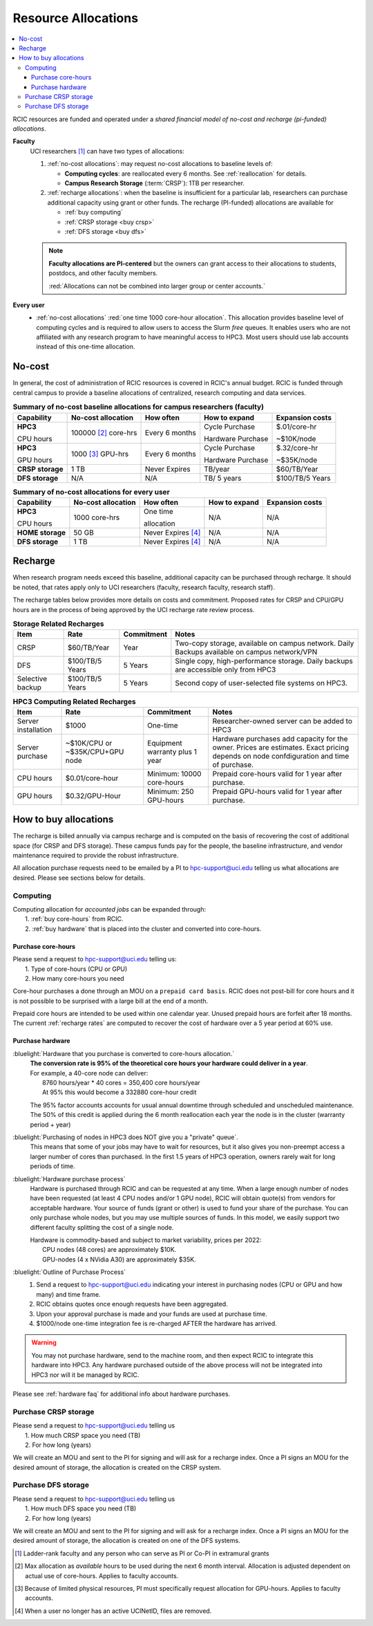 .. _allocations:

Resource Allocations
====================

.. contents::
   :local:

RCIC resources are funded and operated under a `shared financial model of
no-cost and recharge (pi-funded) allocations`.

**Faculty**
  UCI researchers [#]_ can have two types of allocations: 

  1. :ref:`no-cost allocations`:  may request no-cost allocations to baseline levels of:

     * **Computing cycles**: are reallocated every 6 months. See :ref:`reallocation` for details.
     * **Campus Research Storage** (:term:`CRSP`): 1TB per researcher.

  #. :ref:`recharge allocations`:  when the baseline is insufficient for a particular lab,
     researchers can purchase additional capacity using grant or other funds. The recharge
     (PI-funded) allocations are available for

     * :ref:`buy computing`
     * :ref:`CRSP storage <buy crsp>`
     * :ref:`DFS storage <buy dfs>`

  .. note:: **Faculty allocations are PI-centered** but the owners can  grant
            access to their allocations to students, postdocs, and other faculty members.

            :red:`Allocations can not be combined into larger group or center accounts.`

**Every user**
  - :ref:`no-cost allocations` :red:`one time 1000 core-hour allocation`. This allocation
    provides baseline level of computing cycles and is required to allow 
    users to access the Slurm `free` queues. It enables users who are not affiliated with 
    any research program to have meaningful access to HPC3. 
    Most users should use lab accounts instead of this one-time allocation.

.. _no-cost allocations:

No-cost
-------

In general, the cost of administration of RCIC resources is covered in RCIC's annual budget. 
RCIC is funded through central campus to provide a baseline allocations of centralized, research computing
and data services.  

.. table:: **Summary of no-cost baseline allocations for campus researchers (faculty)**
   :class: noscroll-table

   +------------------+------------------------+--------------------+------------------+-----------------+
   | Capability       | No-cost allocation     | How often          | How to expand    | Expansion costs |
   +==================+========================+====================+==================+=================+
   | **HPC3**         | 100000 [2]_ core-hrs   | Every 6 months     | Cycle Purchase   | $.01/core-hr    |
   |                  |                        |                    |                  |                 |
   | CPU hours        |                        |                    | Hardware Purchase| ~$10K/node      | 
   +------------------+------------------------+--------------------+------------------+-----------------+
   | **HPC3**         | 1000 [3]_  GPU-hrs     | Every 6 months     | Cycle Purchase   | $.32/core-hr    |
   |                  |                        |                    |                  |                 |
   | GPU hours        |                        |                    | Hardware Purchase| ~$35K/node      |
   +------------------+------------------------+--------------------+------------------+-----------------+
   | **CRSP storage** | 1 TB                   |  Never Expires     | TB/year          | $60/TB/Year     |
   +------------------+------------------------+--------------------+------------------+-----------------+
   | **DFS storage**  | N/A                    |  N/A               | TB/ 5 years      | $100/TB/5 Years |
   +------------------+------------------------+--------------------+------------------+-----------------+

.. table:: **Summary of no-cost allocations for every user**
   :class: noscroll-table

   +------------------+------------------------+--------------------+------------------+-----------------+
   | Capability       | No-cost allocation     | How often          | How to expand    | Expansion costs |
   +==================+========================+====================+==================+=================+
   | **HPC3**         | 1000 core-hrs          | One time           | N/A              | N/A             |
   |                  |                        |                    |                  |                 |
   | CPU hours        |                        | allocation         |                  |                 |
   +------------------+------------------------+--------------------+------------------+-----------------+
   | **HOME storage** | 50 GB                  | Never Expires [4]_ | N/A              | N/A             |
   +------------------+------------------------+--------------------+------------------+-----------------+
   | **DFS storage**  | 1 TB                   | Never Expires [4]_ | N/A              | N/A             |
   +------------------+------------------------+--------------------+------------------+-----------------+


.. _recharge allocations:

Recharge
--------

When research program needs exceed this baseline, additional capacity can be purchased through recharge. 
It should be noted, that rates apply only to UCI researchers (faculty, research faculty, research staff).

The recharge tables below provides more details on costs and commitment.
Proposed rates for CRSP and CPU/GPU hours are in the process of being approved by the UCI recharge
rate review process. 

.. TODO (leave?) These have not been finalized.

.. _recharge storage rates:

.. table:: **Storage Related Recharges**
   :class: recharge-table

   +------------+----------------------+-------------------+-----------------------------------------------------+
   | Item       |  Rate                | Commitment        |  Notes                                              |
   +============+======================+===================+=====================================================+
   | CRSP       | $60/TB/Year          |  Year             | Two-copy storage, available on campus network.      |
   |            |                      |                   | Daily Backups available on campus network/VPN       |
   +------------+----------------------+-------------------+-----------------------------------------------------+
   | DFS        | $100/TB/5 Years      | 5 Years           | Single copy, high-performance storage.              |
   |            |                      |                   | Daily backups are accessible only from HPC3         |
   +------------+----------------------+-------------------+-----------------------------------------------------+
   | Selective  | $100/TB/5 Years      | 5 Years           | Second copy of user-selected                        |
   | backup     |                      |                   | file systems on HPC3.                               |
   +------------+----------------------+-------------------+-----------------------------------------------------+

.. _recharge rates:

.. table:: **HPC3 Computing Related Recharges**
   :class: recharge-table

   +---------------+---------------------+--------------------+-------------------------------------------------+
   | Item          | Rate                | Commitment         |  Notes                                          |
   +===============+=====================+====================+=================================================+
   | Server        | $1000               | One-time           | Researcher-owned server                         |
   | installation  |                     |                    | can be added to HPC3                            |
   +---------------+---------------------+--------------------+-------------------------------------------------+
   | Server        | ~$10K/CPU or        | Equipment warranty | Hardware purchases add capacity for the owner.  |
   | purchase      | ~$35K/CPU+GPU node  | plus 1 year        | Prices are estimates. Exact pricing depends on  |
   |               |                     |                    | node confdiguration and time of purchase.       |
   +---------------+---------------------+--------------------+-------------------------------------------------+
   | CPU hours     | $0.01/core-hour     | Minimum:           | Prepaid core-hours valid                        |
   |               |                     | 10000 core-hours   | for 1 year after purchase.                      |
   +---------------+---------------------+--------------------+-------------------------------------------------+
   | GPU hours     | $0.32/GPU-Hour      | Minimum:           | Prepaid GPU-hours valid                         |
   |               |                     | 250 GPU-hours      | for 1 year after purchase.                      |
   +---------------+---------------------+--------------------+-------------------------------------------------+


.. _buy allocation:

How to buy allocations 
----------------------

The recharge is billed annually via campus recharge and is computed on the basis of
recovering the cost of additional space (for CRSP and DFS storage). These campus funds pay for the people, the
baseline infrastructure, and vendor maintenance required to provide the robust infrastructure.

All allocation purchase requests need to be emailed by a PI to hpc-support@uci.edu telling us
what allocations are desired. Please see sections below for details. 

.. _buy computing:

Computing
^^^^^^^^^

| Computing allocation for *accounted jobs*  can be expanded through:
|   1. :ref:`buy core-hours` from RCIC.
|   2. :ref:`buy hardware`  that is placed into the cluster and converted into core-hours.

.. _buy core-hours:

Purchase core-hours
~~~~~~~~~~~~~~~~~~~

| Please send a request to hpc-support@uci.edu telling us:
|   1. Type of core-hours (CPU or GPU)
|   2. How many core-hours you need

Core-hour purchases a done through an MOU on a ``prepaid card basis``. 
RCIC does not post-bill for core hours and it is not possible to be surprised 
with a large bill at the end of a month. 

Prepaid core hours are intended to be used within one calendar year.
Unused prepaid hours are forfeit after 18 months. The current :ref:`recharge rates`
are computed to recover the cost of hardware over a 5 year period at 60% use.

.. _buy hardware:

Purchase hardware
~~~~~~~~~~~~~~~~~

:bluelight:`Hardware that you purchase is converted to core-hours allocation.`
  | **The conversion rate is 95% of the theoretical core hours your hardware could deliver in a year**.
  | For example, a 40-core node can deliver:
  |         8760 hours/year * 40 cores = 350,400 core hours/year
  |         At 95% this would become a 332880 core-hour credit

  The 95% factor accounts accounts for usual annual downtime through scheduled 
  and unscheduled maintenance.  The 50% of this credit is applied during the 
  6 month reallocation each year the node is in the cluster (warranty period + year)

:bluelight:`Purchasing of nodes in HPC3 does NOT give you a "private" queue`.
  This means that some of your jobs may have to wait for resources, but it also gives
  you non-preempt access a larger number of cores than purchased.  In the first
  1.5 years of HPC3 operation, owners rarely wait for long periods of time.

:bluelight:`Hardware purchase process`
  Hardware is purchased through RCIC and can be requested at any time.
  When a large enough number of nodes have been requested
  (at least 4 CPU nodes and/or 1 GPU node), RCIC will obtain quote(s)
  from vendors for acceptable hardware.  Your source of funds (grant
  or other) is used to fund your share of the purchase. You can only
  purchase whole nodes, but you may use multiple sources of funds. In this
  model, we easily support two different faculty splitting the cost of a single node.

  | Hardware is commodity-based and subject to market variability, prices per 2022:
  |     CPU nodes (48 cores) are approximately $10K.
  |     GPU-nodes (4 x NVidia A30) are approximately $35K.

:bluelight:`Outline of Purchase Process`
  1. Send a request to hpc-support@uci.edu indicating your interest in purchasing
     nodes (CPU or GPU and how many) and time frame.
  2. RCIC obtains quotes once enough requests have been aggregated.
  3. Upon your approval purchase is made and your funds are used at purchase time.
  4. $1000/node one-time integration fee is re-charged AFTER the hardware has arrived.

.. warning:: You may not purchase hardware, send to the machine room, and then 
             expect RCIC to integrate this hardware into HPC3. Any hardware 
             purchased outside of the above process will not be integrated into HPC3
             nor will it be managed by RCIC.

Please see :ref:`hardware faq` for additional info about hardware purchases. 

.. _buy crsp:

Purchase CRSP storage
^^^^^^^^^^^^^^^^^^^^^

| Please send a request to hpc-support@uci.edu telling us
|   1. How much CRSP space you need (TB)
|   2. For how long (years)

We will create an MOU and sent to the PI for signing and will ask for a recharge index.
Once a PI signs an MOU for the desired amount of storage, the allocation is created
on the CRSP system.

.. _buy dfs:

Purchase DFS storage
^^^^^^^^^^^^^^^^^^^^

| Please send a request to hpc-support@uci.edu telling us
|   1. How much DFS space you need (TB)
|   2. For how long (years)

We will create an MOU and sent to the PI for signing and will ask for a recharge index.
Once a PI signs an MOU for the desired amount of storage, the allocation is created
on one of the DFS systems.


.. [#] Ladder-rank faculty and any person who can serve as PI or Co-PI in extramural grants
.. [#] Max allocation as `available` hours to be used during the next 6 month
       interval. Allocation is adjusted dependent on actual use of core-hours.  Applies to faculty accounts.
.. [#] Because of limited physical resources, PI must specifically request allocation for GPU-hours.
       Applies to faculty accounts. 
.. [#] When a user no longer has an active UCINetID, files are removed.

